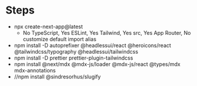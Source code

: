 * Steps
- npx create-next-app@latest
  + No TypeScript, Yes ESLint, Yes Tailwind, Yes src, Yes App Router, No customize default import alias
- npm install -D autoprefixer @headlessui/react @heroicons/react @tailwindcss/typography @headlessui/tailwindcss
- npm install -D prettier prettier-plugin-tailwindcss
- npm install @next/mdx @mdx-js/loader @mdx-js/react @types/mdx mdx-annotations
- //npm install @sindresorhus/slugify
